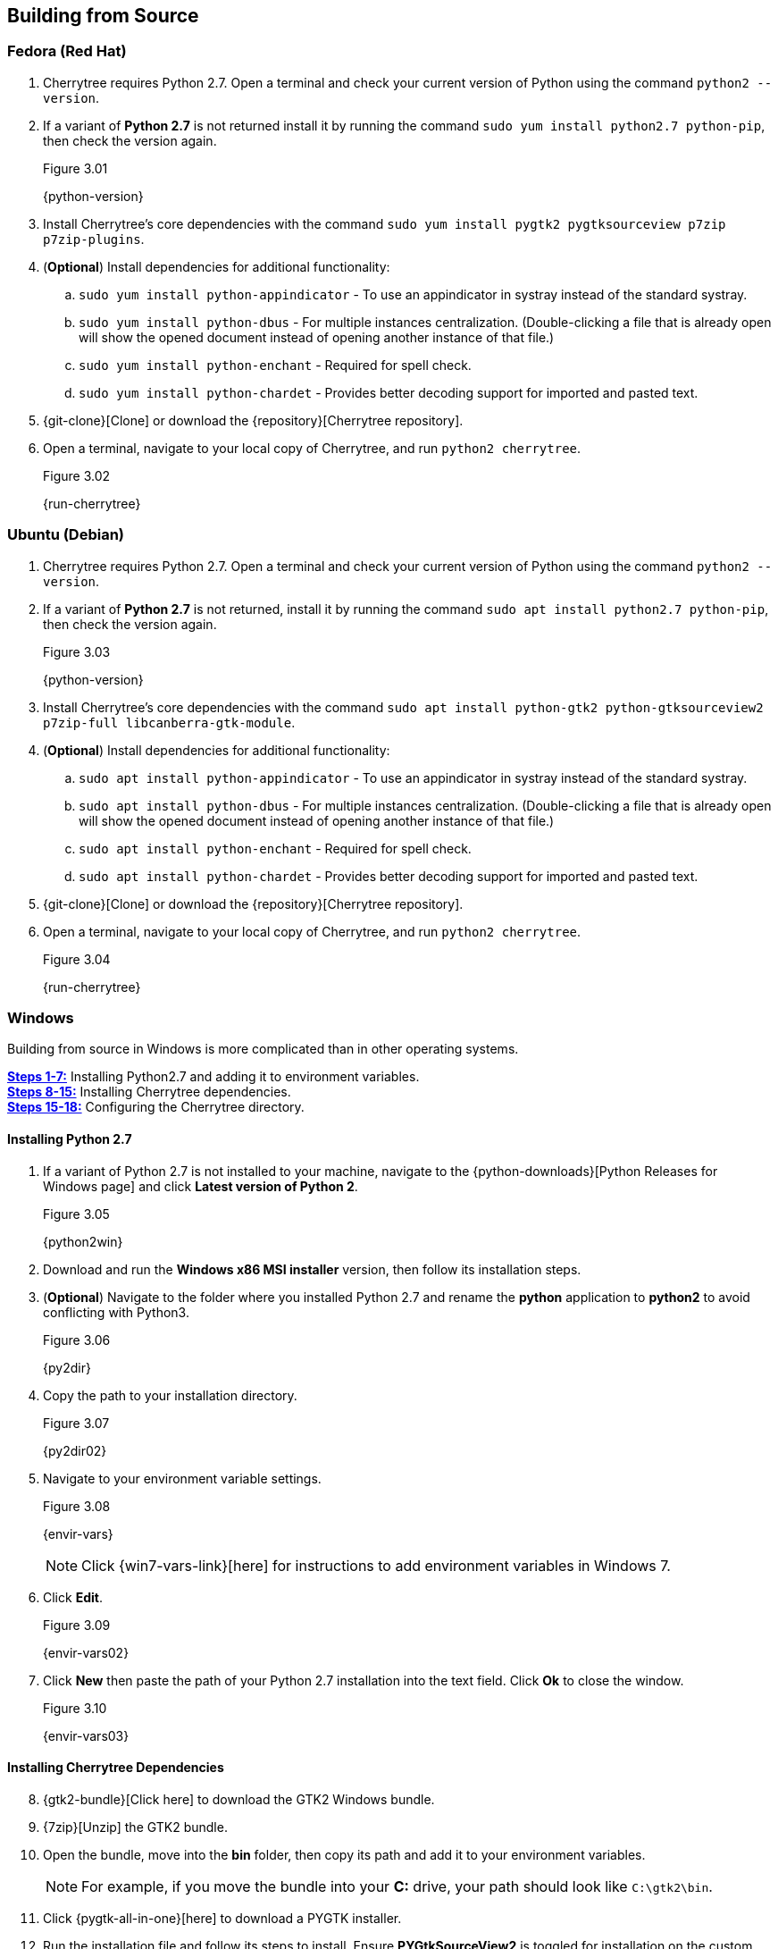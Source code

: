 == Building from Source

=== Fedora (Red Hat)

[start=1]
. Cherrytree requires Python 2.7. Open a terminal and check your current version of Python using the command `python2 --version`.
. If a variant of *Python 2.7* is not returned install it by running the command `sudo yum install python2.7 python-pip`, then check the version again.
+
[[figure-3.01]]
.Figure 3.01
{python-version}

. Install Cherrytree's core dependencies with the command `sudo yum install pygtk2 pygtksourceview p7zip p7zip-plugins`.
. (*Optional*) Install dependencies for additional functionality:
.. `sudo yum install python-appindicator` - To use an appindicator in systray instead of the standard systray.
.. `sudo yum install python-dbus` - For multiple instances centralization. (Double-clicking a file that is already open will show the opened document instead of opening another instance of that file.)
.. `sudo yum install python-enchant` -  Required for spell check.
.. `sudo yum install python-chardet` - Provides better decoding support for imported and pasted text.
. {git-clone}[Clone] or download the {repository}[Cherrytree repository]. 
. Open a terminal, navigate to your local copy of Cherrytree, and run `python2 cherrytree`.
+
[[figure-3.02]]
.Figure 3.02
{run-cherrytree}

=== Ubuntu (Debian)

[start=1]
. Cherrytree requires Python 2.7. Open a terminal and check your current version of Python using the command `python2 --version`.
. If a variant of *Python 2.7* is not returned, install it by running the command `sudo apt install python2.7 python-pip`, then check the version again.
+
[[figure-3.03]]
.Figure 3.03
{python-version}

. Install Cherrytree's core dependencies with the command `sudo apt install python-gtk2 python-gtksourceview2 p7zip-full libcanberra-gtk-module`.
. (*Optional*) Install dependencies for additional functionality:
.. `sudo apt install python-appindicator` - To use an appindicator in systray instead of the standard systray.
.. `sudo apt install python-dbus` - For multiple instances centralization. (Double-clicking a file that is already open will show the opened document instead of opening another instance of that file.)
.. `sudo apt install python-enchant` -  Required for spell check.
.. `sudo apt install python-chardet` - Provides better decoding support for imported and pasted text.
. {git-clone}[Clone] or download the {repository}[Cherrytree repository]. 
. Open a terminal, navigate to your local copy of Cherrytree, and run `python2 cherrytree`. 
+
[[figure-3.04]]
.Figure 3.04
{run-cherrytree}

=== Windows

Building from source in Windows is more complicated than in other operating systems.

link:#_installing_python_2_7[*Steps 1-7:*] Installing Python2.7 and adding it to environment variables. +
link:#_installing_cherrytree_dependencies[*Steps 8-15:*] Installing Cherrytree dependencies. +
link:#_configuring_the_cherrytree_directory[*Steps 15-18:*] Configuring the Cherrytree directory.

==== Installing Python 2.7

[start=1]
. If a variant of Python 2.7 is not installed to your machine, navigate to the {python-downloads}[Python Releases for Windows page] and click *Latest version of Python 2*.
+
[[figure-3.05]]
.Figure 3.05
{python2win}

. Download and run the *Windows x86 MSI installer* version, then follow its installation steps.
. (*Optional*) Navigate to the folder where you installed Python 2.7 and rename the *python* application to *python2* to avoid conflicting with Python3.
+
[[figure-3.06]]
.Figure 3.06
{py2dir}

. Copy the path to your installation directory.
+
[[figure-3.07]]
.Figure 3.07
{py2dir02}

. Navigate to your environment variable settings.
+
[[figure-3.08]]
.Figure 3.08
{envir-vars}
+
NOTE: Click {win7-vars-link}[here] for instructions to add environment variables in Windows 7.

. Click *Edit*. 
+
[[figure-3.09]]
.Figure 3.09
{envir-vars02}

. Click *New* then paste the path of your Python 2.7 installation into the text field. Click *Ok* to close the window.
+
[[figure-3.10]]
.Figure 3.10
{envir-vars03}

==== Installing Cherrytree Dependencies

[start=8]
. {gtk2-bundle}[Click here] to download the GTK2 Windows bundle.
. {7zip}[Unzip] the GTK2 bundle.
. Open the bundle, move into the *bin* folder, then copy its path and add it to your environment variables. 
+
NOTE: For example, if you move the bundle into your *C:* drive, your path should look like `C:\gtk2\bin`.
. Click {pygtk-all-in-one}[here] to download a PYGTK installer.
. Run the installation file and follow its steps to install. Ensure *PYGtkSourceView2* is toggled for installation on the custom setup page.
+
[[figure-3.11]]
.Figure 3.11
{pygtkwin}

. Click {py2lib}[here] to download python 2.7 lib files.
. {7zip}[Unzip] the folder and move the content from *C_Python27_Lib* to the *Lib* folder within your Python 2.7 installation. 
+
[[figure-3.12]]
.Figure 3.12
{pylibdir}

. (*Optional*) Open *Command Prompt* and install dependencies for additional functionality using the commands: 
.. `python2 -m pip install pyenchant` - Required dependency for Cherrytree's spell check feature.
.. `python2 -m pip install chardet` - Provides better decoding support for imported and pasted text.


==== Configuring the Cherrytree Directory

[start=16]
. {git-clone}[Clone] or download the {repository}[Cherrytree repository]. 
. Click {portable7zip}[here] to download a portable 7zip, which is needed for password-protecting files. Extract its content and move the *7za.exe* file into the root folder of your local Cherrytree directory.
. Open *Command Prompt*, navigate to your local Cherrytree directory, and run the command `python2 cherrytree` to launch the application.


=== macOS (Not Tested)

macOS is not supported but can run Cherrytree from source using {homebrew}[Homebrew].

[start=1]
. Install {mac-python}[Python 2.7].
. Install {homebrew}[Homebrew].
. Install Cherrytree's core dependencies using Homebrew and the following commands:
.. `brew install gtk-mac-integration`
.. `brew install pygtksourceview`
.. `brew install dbus`
.. `brew install dbus-glib`
. (*Optional*) Install dependencies for additional functionality using PIP (a package manager for Python):
.. `python2 -m pip install dbus-python` - For multiple instances centralization. (Double-clicking a file that is already open will show the opened document instead of opening another instance of that file.)
.. `python2 -m pip install pyenchant` - Required for spell check.
.. `python2 -m pip install chardet` - Provides better decoding support for imported and pasted text.
. {git-clone}[Clone] or download the {repository}[Cherrytree repository]. 
. Open a terminal, navigate to your local copy of Cherrytree, and run `python2 cherrytree`.

View this {mac-build}[discussion] for more information about building Cherrytree on macOS. 
